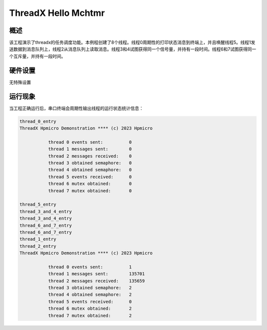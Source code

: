 .. _threadx_hello_mchtmr:

ThreadX Hello Mchtmr
========================================

概述
------

该工程演示了threadx的任务调度功能。本例程创建了8个线程。线程0周期性的打印状态消息到终端上，并且唤醒线程5。线程1发送数据到消息队列上，线程2从消息队列上读取消息。线程3和4试图获得同一个信号量，并持有一段时间。线程6和7试图获得同一个互斥量，并持有一段时间。

硬件设置
------------

无特殊设置

运行现象
------------

当工程正确运行后，串口终端会周期性输出线程的运行状态统计信息：

.. code-block:: console

   thread_0_entry
   ThreadX Hpmicro Demonstration **** (c) 2023 Hpmicro

              thread 0 events sent:          0
              thread 1 messages sent:        0
              thread 2 messages received:    0
              thread 3 obtained semaphore:   0
              thread 4 obtained semaphore:   0
              thread 5 events received:      0
              thread 6 mutex obtained:       0
              thread 7 mutex obtained:       0

   thread_5_entry
   thread_3_and_4_entry
   thread_3_and_4_entry
   thread_6_and_7_entry
   thread_6_and_7_entry
   thread_1_entry
   thread_2_entry
   ThreadX Hpmicro Demonstration **** (c) 2023 Hpmicro

              thread 0 events sent:          1
              thread 1 messages sent:        135701
              thread 2 messages received:    135659
              thread 3 obtained semaphore:   2
              thread 4 obtained semaphore:   2
              thread 5 events received:      0
              thread 6 mutex obtained:       2
              thread 7 mutex obtained:       2

